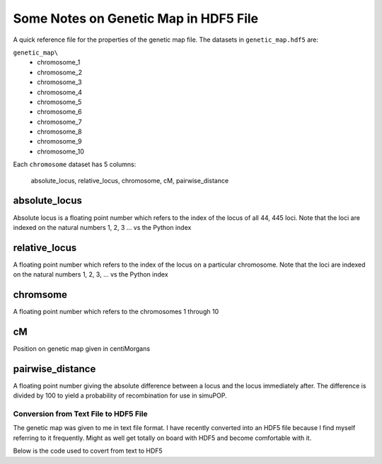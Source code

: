 .. _notes_on_genetic_map:

######################################
Some Notes on Genetic Map in HDF5 File
######################################

A quick reference file for the properties of the genetic map file. The datasets
in ``genetic_map.hdf5`` are:

``genetic_map\``
   * chromosome_1
   * chromosome_2
   * chromosome_3
   * chromosome_4
   * chromosome_5
   * chromosome_6
   * chromosome_7
   * chromosome_8
   * chromosome_9
   * chromosome_10

Each ``chromosome`` dataset has 5 columns:

   absolute_locus, relative_locus, chromosome, cM, pairwise_distance

absolute_locus
==============

Absolute locus is a floating point number which refers to the index of the
locus of all 44, 445 loci. Note that the loci are indexed on the natural numbers
1, 2, 3 ... vs the Python index

relative_locus
==============

A floating point number which refers to the index of the locus on a particular
chromosome. Note that the loci are indexed on the natural numbers 1, 2, 3, ...
vs the Python index

chromsome
=========

A floating point number which refers to the chromosomes 1 through 10

cM
==

Position on genetic map given in centiMorgans

pairwise_distance
=================

A floating point number giving the absolute difference between a locus and
the locus immediately after. The difference is divided by 100 to yield a
probability of recombination for use in simuPOP.


Conversion from Text File to HDF5 File
######################################

The genetic map was given to me in text file format. I have recently converted
into an HDF5 file because I find myself referring to it frequently. Might
as well get totally on board with HDF5 and become comfortable with it.

Below is the code used to covert from text to HDF5

.. code-block:: python
   :caption: Creating the genetic map file

   >>> import numpy as np
   >>> import pandas as pd
   >>> import h5py
   >>> import simuOpt
   >>> simuOpt.setOptions(quiet=True, numThreads=4)
   >>> text_gen_map = pd.read_csv('example_genetic_map.txt', index_col=0, sep='\t')
   >>> text_gen_map.loc[text_gen_map['chr'] == 1]
   chr 	cM
   locus
   1 	1 	-5.511247
   2 	1 	-5.301981
   3 	1 	-5.299719
   4 	1 	-5.256896
   5 	1 	-5.225641
   6 	1 	-5.078748
   7 	1 	-5.057972
   8 	1 	-4.937512


.. code-block:: python
   :caption: Creating the HDF5 version

   >>> genetic_map = h5py.File("genetic_map.hdf5")
   >>> genetic_map.attrs['columns'] = list(map(np.string_, ['absolute_locus, relative_locus,'
   ...                                               'chromosome, cM, pairwise_distances']))
   >>> improved_genetic_map.attrs['columns']
   array([b'absolute_locus, relative_locus,chromosome, cM, pairwise_distances'],
      dtype='|S68')
   >>> for i in range(1, 11):
   ...      current_chromosome = np.array(text_gen_map.loc[text_gen_map['chr'] == str(i)])
   ...      improved_chromosome = np.zeros((current_chromosome.shape[0], 5))
   ...      improved_chromosome[:, 0] = current_chromosome[:, 0]
   ...      improved_chromosome[:, 1] = np.array([locus for locus in range(example_pop.numLoci(i-1))]) + 1
   ...      improved_chromosome[:, 2] = current_chromosome[:, 1]
   ...      improved_chromosome[:, 3] = current_chromosome[:, 2]
   ...      cM = current_chromosome[:, 2]
   ...      improved_chromosome[:, 4] = np.array([np.abs(cM[i-1] - cM[i]) for i in range(1, cM.shape[0])]
   ...                                + [0])/100
   ...      improved_genetic_map['chromosome_' + str(i)] = improved_chromosome
   >>> improved_genetic_map.close()
